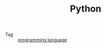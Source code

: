 :PROPERTIES:
:ID:       4F6D630D-B09A-4987-B755-81D9F78656CE
:END:
#+TITLE: Python

+ Tag :: [[id:DA84DF93-2D0B-4F5F-AF0B-29E1A379CB46][programming language]]

